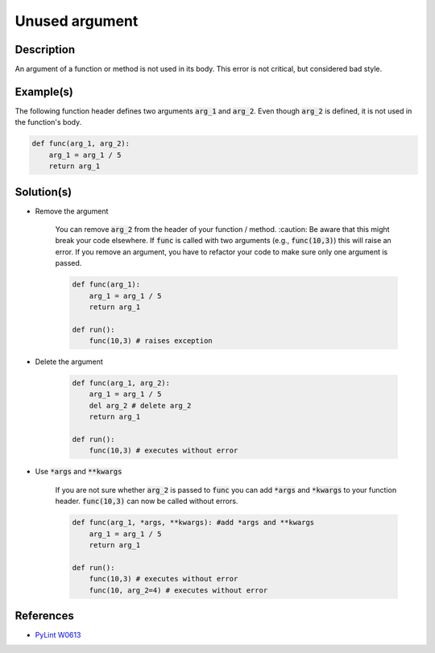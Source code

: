===============
Unused argument
===============

Description
===========

An argument of a function or method is not used in its body. This error is not critical, but considered bad style.

Example(s)
==========

The following function header defines two arguments :code:`arg_1` and :code:`arg_2`. Even though :code:`arg_2` is defined, it is not used in the function's body.

.. code:: python

    def func(arg_1, arg_2):
        arg_1 = arg_1 / 5 
        return arg_1

Solution(s)
===========

- Remove the argument

    You can remove :code:`arg_2` from the header of your function / method. :caution: Be aware that this might break your code elsewhere. If :code:`func` is called with two arguments (e.g., :code:`func(10,3)`) this will raise an error. If you remove an argument, you have to refactor your code to make sure only one argument is passed.


    .. code:: python

        def func(arg_1):
            arg_1 = arg_1 / 5 
            return arg_1

        def run():
            func(10,3) # raises exception

- Delete the argument

    .. code:: python

        def func(arg_1, arg_2):
            arg_1 = arg_1 / 5 
            del arg_2 # delete arg_2
            return arg_1
      
        def run():
            func(10,3) # executes without error
    
- Use :code:`*args` and :code:`**kwargs`

    If you are not sure whether :code:`arg_2` is passed to :code:`func` you can add :code:`*args` and :code:`*kwargs` to your function header. :code:`func(10,3)` can now be called without errors.

    .. code:: python

        def func(arg_1, *args, **kwargs): #add *args and **kwargs
            arg_1 = arg_1 / 5 
            return arg_1
      
        def run():
            func(10,3) # executes without error
            func(10, arg_2=4) # executes without error

References
==========
- `PyLint W0613 <http://pylint-messages.wikidot.com/messages:w0613>`_
